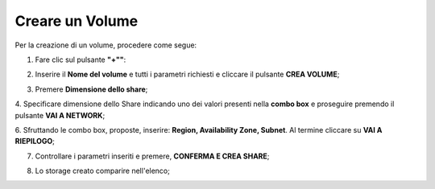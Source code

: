 .. _Creare_VOLUME:

**Creare un Volume**
********************

Per la creazione di un volume, procedere come segue:

1. Fare clic sul pulsante **"+""**:

.. image:: img/Add_VM.png

2. Inserire il **Nome del volume** e tutti i parametri richiesti e cliccare il pulsante **CREA VOLUME**;

.. image:: img/STAAS_crea_generali.png

3. Premere **Dimensione dello share**;

.. image:: img/STAAS_crea_dimensioni.png

4. Specificare dimensione dello Share indicando uno dei valori presenti nella **combo box** e proseguire
premendo il pulsante **VAI A NETWORK**;

.. image:: img/STAAS_crea_dimensioni_combo.png

6. Sfruttando le combo box, proposte, inserire: **Region, Availability Zone,
Subnet**.  Al termine cliccare su **VAI A RIEPILOGO**;

.. image:: img/STAAS_crea_vai_riepilogo.png

7. Controllare i parametri inseriti e premere, **CONFERMA E CREA SHARE**;

.. image:: img/STAAS_crea_conferma.png

8. Lo storage creato comparire nell'elenco;

.. image:: img/STAAS_crea_termina.png